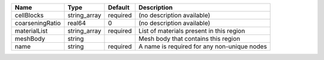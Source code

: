 

=============== ============ ======== =========================================== 
Name            Type         Default  Description                                 
=============== ============ ======== =========================================== 
cellBlocks      string_array required (no description available)                  
coarseningRatio real64       0        (no description available)                  
materialList    string_array required List of materials present in this region    
meshBody        string                Mesh body that contains this region         
name            string       required A name is required for any non-unique nodes 
=============== ============ ======== =========================================== 


